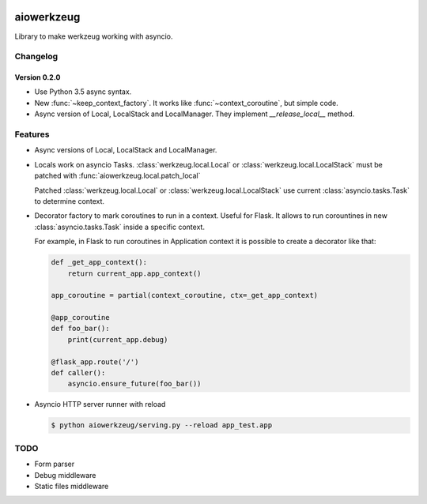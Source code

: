 
|travis-master| |coverall-master| |doc-master| |pypi-downloads| |pypi-lastrelease| |python-versions|
|project-status| |project-license| |project-format| |project-implementation|

.. |travis-master| image:: https://travis-ci.org/alfred82santa/aiowerkzeug.svg?branch=master
    :target: https://travis-ci.org/alfred82santa/aiowerkzeug

.. |coverall-master| image:: https://coveralls.io/repos/alfred82santa/aiowerkzeug/badge.svg?branch=master&service=github
    :target: https://coveralls.io/r/alfred82santa/aiowerkzeug?branch=master

.. |doc-master| image:: https://readthedocs.org/projects/aiowerkzeug/badge/?version=latest
    :target: https://readthedocs.org/projects/aiowerkzeug/?badge=latest
    :alt: Documentation Status

.. |pypi-downloads| image:: https://img.shields.io/pypi/dm/aiowerkzeug.svg
    :target: https://pypi.python.org/pypi/aiowerkzeug/
    :alt: Downloads

.. |pypi-lastrelease| image:: https://img.shields.io/pypi/v/aiowerkzeug.svg
    :target: https://pypi.python.org/pypi/aiowerkzeug/
    :alt: Latest Version

.. |python-versions| image:: https://img.shields.io/pypi/pyversions/aiowerkzeug.svg
    :target: https://pypi.python.org/pypi/aiowerkzeug/
    :alt: Supported Python versions

.. |project-status| image:: https://img.shields.io/pypi/status/aiowerkzeug.svg
    :target: https://pypi.python.org/pypi/aiowerkzeug/
    :alt: Development Status

.. |project-license| image:: https://img.shields.io/pypi/l/aiowerkzeug.svg
    :target: https://pypi.python.org/pypi/aiowerkzeug/
    :alt: License

.. |project-format| image:: https://img.shields.io/pypi/format/aiowerkzeug.svg
    :target: https://pypi.python.org/pypi/aiowerkzeug/
    :alt: Download format

.. |project-implementation| image:: https://img.shields.io/pypi/implementation/aiowerkzeug.svg
    :target: https://pypi.python.org/pypi/aiowerkzeug/
    :alt: Supported Python implementations

===========
aiowerkzeug
===========

Library to make werkzeug working with asyncio.

---------
Changelog
---------

Version 0.2.0
=============

* Use Python 3.5 async syntax.

* New :func:`~keep_context_factory`. It works like :func:`~context_coroutine`,
  but simple code.

* Async version of Local, LocalStack and LocalManager. They implement `__release_local__` method.

--------
Features
--------

* Async versions of Local, LocalStack and LocalManager.

* Locals work on asyncio Tasks. :class:`werkzeug.local.Local` or :class:`werkzeug.local.LocalStack` must be patched
  with :func:`aiowerkzeug.local.patch_local`

  Patched :class:`werkzeug.local.Local` or :class:`werkzeug.local.LocalStack` use current :class:`asyncio.tasks.Task`
  to determine context.

* Decorator factory to mark coroutines to run in a context. Useful for Flask. It allows to run corountines
  in new :class:`asyncio.tasks.Task` inside a specific context.

  For example, in Flask to run coroutines in Application context it is possible to create a decorator like that:

  .. code-block:: python

        def _get_app_context():
            return current_app.app_context()

        app_coroutine = partial(context_coroutine, ctx=_get_app_context)

        @app_coroutine
        def foo_bar():
            print(current_app.debug)

        @flask_app.route('/')
        def caller():
            asyncio.ensure_future(foo_bar())

* Asyncio HTTP server runner with reload

  .. code-block:: bash

    $ python aiowerkzeug/serving.py --reload app_test.app

----
TODO
----

* Form parser
* Debug middleware
* Static files middleware

